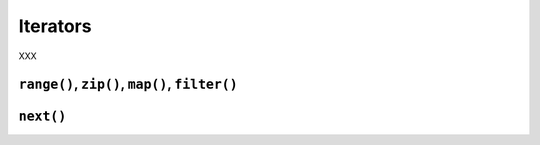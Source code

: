 Iterators
---------

XXX

``range()``, ``zip()``, ``map()``, ``filter()``
~~~~~~~~~~~~~~~~~~~~~~~~~~~~~~~~~~~~~~~~~~~~~~~

``next()``
~~~~~~~~~~
